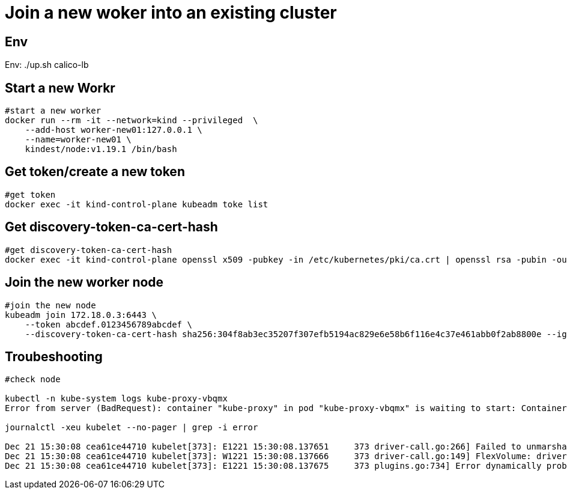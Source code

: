 = Join a new woker into an existing cluster

== Env

Env:   ./up.sh calico-lb


==  Start a new Workr

[source, bash]
----
#start a new worker
docker run --rm -it --network=kind --privileged  \
    --add-host worker-new01:127.0.0.1 \
    --name=worker-new01 \
    kindest/node:v1.19.1 /bin/bash
----

== Get token/create a new token

[source, bash]
----
#get token
docker exec -it kind-control-plane kubeadm toke list
----

== Get discovery-token-ca-cert-hash

[source, bash]
----
#get discovery-token-ca-cert-hash
docker exec -it kind-control-plane openssl x509 -pubkey -in /etc/kubernetes/pki/ca.crt | openssl rsa -pubin -outform der 2>/dev/null | openssl dgst -sha256 -hex | sed 's/^.* //'
----

== Join the new worker node

[source, bash]
----
#join the new node
kubeadm join 172.18.0.3:6443 \
    --token abcdef.0123456789abcdef \
    --discovery-token-ca-cert-hash sha256:304f8ab3ec35207f307efb5194ac829e6e58b6f116e4c37e461abb0f2ab8800e --ignore-preflight-errors=all
----
== Troubeshooting

[source,bash]
----
#check node

kubectl -n kube-system logs kube-proxy-vbqmx
Error from server (BadRequest): container "kube-proxy" in pod "kube-proxy-vbqmx" is waiting to start: ContainerCreating

journalctl -xeu kubelet --no-pager | grep -i error

Dec 21 15:30:08 cea61ce44710 kubelet[373]: E1221 15:30:08.137651     373 driver-call.go:266] Failed to unmarshal output for command: init, output: "", error: unexpected end of JSON input
Dec 21 15:30:08 cea61ce44710 kubelet[373]: W1221 15:30:08.137666     373 driver-call.go:149] FlexVolume: driver call failed: executable: /usr/libexec/kubernetes/kubelet-plugins/volume/exec/nodeagent~uds/uds, args: [init], error: fork/exec /usr/libexec/kubernetes/kubelet-plugins/volume/exec/nodeagent~uds/uds: no such file or directory, output: ""
Dec 21 15:30:08 cea61ce44710 kubelet[373]: E1221 15:30:08.137675     373 plugins.go:734] Error dynamically probing plugins: Error creating Flexvolume plugin from directory nodeagent~uds, skipping. Error: unexpected end of JSON input
----
